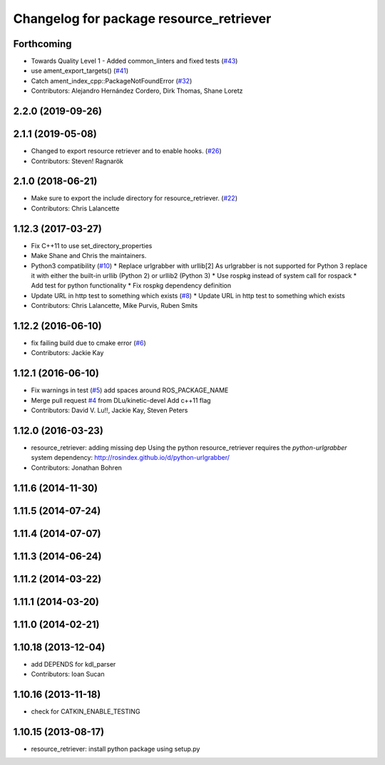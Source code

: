 ^^^^^^^^^^^^^^^^^^^^^^^^^^^^^^^^^^^^^^^^
Changelog for package resource_retriever
^^^^^^^^^^^^^^^^^^^^^^^^^^^^^^^^^^^^^^^^

Forthcoming
-----------
* Towards Quality Level 1 - Added common_linters and fixed tests  (`#43 <https://github.com/ros/resource_retriever/issues/43>`_)
* use ament_export_targets() (`#41 <https://github.com/ros/resource_retriever/issues/41>`_)
* Catch ament_index_cpp::PackageNotFoundError (`#32 <https://github.com/ros/resource_retriever/issues/32>`_)
* Contributors: Alejandro Hernández Cordero, Dirk Thomas, Shane Loretz

2.2.0 (2019-09-26)
------------------

2.1.1 (2019-05-08)
------------------
* Changed to export resource retriever and to enable hooks. (`#26 <https://github.com/ros/resource_retriever/issues/26>`_)
* Contributors: Steven! Ragnarök

2.1.0 (2018-06-21)
------------------
* Make sure to export the include directory for resource_retriever. (`#22 <https://github.com/ros/resource_retriever/issues/22>`_)
* Contributors: Chris Lalancette

1.12.3 (2017-03-27)
-------------------
* Fix C++11 to use set_directory_properties
* Make Shane and Chris the maintainers.
* Python3 compatibility (`#10 <https://github.com/ros/resource_retriever/issues/10>`_)
  * Replace urlgrabber with urllib[2]
  As urlgrabber is not supported for Python 3 replace it with either the built-in urllib (Python 2) or urllib2 (Python 3)
  * Use rospkg instead of system call for rospack
  * Add test for python functionality
  * Fix rospkg dependency definition
* Update URL in http test to something which exists (`#8 <https://github.com/ros/resource_retriever/issues/8>`_)
  * Update URL in http test to something which exists
* Contributors: Chris Lalancette, Mike Purvis, Ruben Smits

1.12.2 (2016-06-10)
-------------------
* fix failing build due to cmake error (`#6 <https://github.com/ros/resource_retriever/issues/6>`_)
* Contributors: Jackie Kay

1.12.1 (2016-06-10)
-------------------
* Fix warnings in test (`#5 <https://github.com/ros/resource_retriever/issues/5>`_)
  add spaces around ROS_PACKAGE_NAME
* Merge pull request `#4 <https://github.com/ros/resource_retriever/issues/4>`_ from DLu/kinetic-devel
  Add c++11 flag
* Contributors: David V. Lu!!, Jackie Kay, Steven Peters

1.12.0 (2016-03-23)
-------------------
* resource_retriever: adding missing dep
  Using the python resource_retriever requires the `python-urlgrabber` system dependency: http://rosindex.github.io/d/python-urlgrabber/
* Contributors: Jonathan Bohren

1.11.6 (2014-11-30)
-------------------

1.11.5 (2014-07-24)
-------------------

1.11.4 (2014-07-07)
-------------------

1.11.3 (2014-06-24)
-------------------

1.11.2 (2014-03-22)
-------------------

1.11.1 (2014-03-20)
-------------------

1.11.0 (2014-02-21)
-------------------

1.10.18 (2013-12-04)
--------------------
* add DEPENDS for kdl_parser
* Contributors: Ioan Sucan

1.10.16 (2013-11-18)
--------------------
* check for CATKIN_ENABLE_TESTING

1.10.15 (2013-08-17)
--------------------

* resource_retriever: install python package using setup.py
